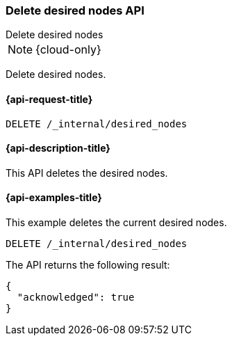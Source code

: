 [[delete-desired-nodes]]
=== Delete desired nodes API
++++
<titleabbrev>Delete desired nodes</titleabbrev>
++++

NOTE: {cloud-only}

Delete desired nodes.

[[delete-desired-nodes-request]]
==== {api-request-title}

//////////////////////////
[source,console]
--------------------------------------------------
PUT /_internal/desired_nodes/history/1
{
    "nodes" : [
        {
            "settings" : {
                 "node.name" : "instance-000187",
                 "node.external_id": "instance-000187",
                 "node.roles" : ["data_hot", "master"],
                 "node.attr.data" : "hot",
                 "node.attr.logical_availability_zone" : "zone-0"
            },
            "processors" : 8,
            "memory" : "58gb",
            "storage" : "1700gb",
            "node_version" : "8.1.0"
        }
    ]
}
--------------------------------------------------
// TESTSETUP
//////////////////////////

[source,console]
--------------------------------------------------
DELETE /_internal/desired_nodes
--------------------------------------------------
// TEST

[[delete-desired-nodes-desc]]
==== {api-description-title}

This API deletes the desired nodes.

[[delete-desired-nodes-examples]]
==== {api-examples-title}

This example deletes the current desired nodes.

[source,console]
--------------------------------------------------
DELETE /_internal/desired_nodes
--------------------------------------------------
// TEST

The API returns the following result:

[source,console-result]
--------------------------------------------------
{
  "acknowledged": true
}
--------------------------------------------------
